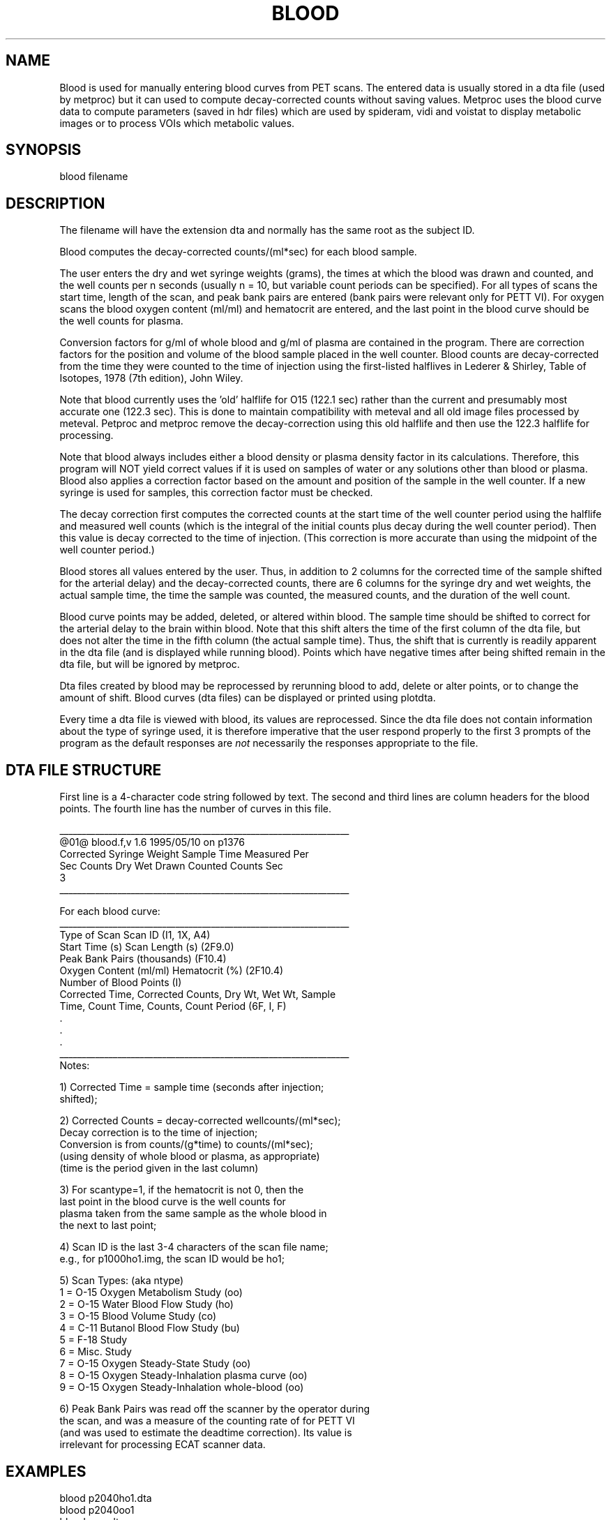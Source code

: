 .TH BLOOD 1 "06-Jun-2001" "Neuro PET Group"

.SH NAME
Blood is used for manually entering blood curves from PET scans.
The entered data is usually stored in a dta file (used by metproc)
but it can used to compute decay-corrected counts without saving values.
Metproc uses the blood curve data to compute parameters (saved in hdr files)
which are used by spideram, vidi and voistat
to display metabolic images or to process VOIs which metabolic values.

.SH SYNOPSIS
blood filename

.SH DESCRIPTION
The filename will have the extension dta and normally has
the same root as the subject ID.

Blood computes the decay-corrected counts/(ml*sec)
for each blood sample.

The user enters the dry and wet syringe weights (grams),
the times at which the blood was drawn and counted, and the well
counts per n seconds (usually n = 10, but variable count periods
can be specified).  For all types of scans the start time,
length of the scan, and peak bank pairs are entered (bank pairs
were relevant only for PETT VI).
For oxygen scans the blood oxygen content (ml/ml)
and hematocrit are entered, and the last point in the blood
curve should be the well counts for plasma.

Conversion factors for g/ml of whole blood and g/ml of
plasma are contained in the program.  There are correction
factors for the position and volume of the blood sample placed
in the well counter. Blood counts are decay-corrected from the
time they were counted to the time of injection using the
first-listed halflives in Lederer & Shirley, Table of Isotopes,
1978 (7th edition), John Wiley.

Note that blood currently uses the 'old' halflife for O15
(122.1 sec) rather than the current and presumably most accurate
one (122.3 sec). This is done to maintain compatibility with
meteval and all old image files processed by meteval.
Petproc and metproc remove the decay-correction using this old halflife
and then use the 122.3 halflife for processing.

Note that blood always includes either a blood density
or plasma density factor in its calculations.  Therefore, this
program will NOT yield correct values if it is used on samples
of water or any solutions other than blood or plasma.  
Blood also applies a correction factor based on the amount and
position of the sample in the well counter.  If a new syringe is
used for samples, this correction factor must be checked.

The decay correction first computes the corrected counts at
the start time of the well counter period using the halflife and
measured well counts (which is the integral of the initial
counts plus decay during the well counter period). Then this
value is decay corrected to the time of injection. (This
correction is more accurate than using the midpoint of
the well counter period.)

Blood stores all values entered by the user.
Thus, in addition to 2 columns for the corrected time of the sample
shifted for the arterial delay) and the decay-corrected counts, there
are 6 columns for the syringe dry and wet weights, the actual sample time,
the time the sample was counted, the measured counts, and the
duration of the well count.

Blood curve points may be added, deleted, or altered within blood.
The sample time should be shifted to correct for the
arterial delay to the brain within blood.
Note that this shift alters the time of the first column of the dta file,
but does not alter the time in the fifth column (the actual sample time).
Thus, the shift that is currently is readily apparent in the dta file
(and is displayed while running blood).
Points which have negative times after being shifted remain in the dta file,
but will be ignored by metproc.

Dta files created by blood may be reprocessed by rerunning blood
to add, delete or alter points, or to change the amount of
shift. Blood curves (dta files) can be displayed or printed using plotdta.

Every time a dta file is viewed with blood, its values are reprocessed.
Since the dta file does not contain information about the type of
syringe used, it is therefore imperative that the user respond
properly to the first 3 prompts of the program as the default responses are
.I not
necessarily the responses appropriate to the file.

.SH DTA FILE STRUCTURE
First line is a 4-character code string followed by text.
The second and third lines are column headers for the blood points.
The fourth line has the number of curves in this file.

.nf
_________________________________________________________________
@01@ blood.f,v 1.6 1995/05/10 on p1376                                          
   Corrected     Syringe Weight      Sample Time    Measured   Per
 Sec   Counts     Dry      Wet      Drawn  Counted    Counts   Sec
       3
_________________________________________________________________

For each blood curve:
_________________________________________________________________
Type of Scan                Scan ID          (I1, 1X, A4)
Start Time (s)              Scan Length (s)  (2F9.0)
Peak Bank Pairs (thousands)                  (F10.4)
Oxygen Content (ml/ml)      Hematocrit (%)   (2F10.4)
Number of Blood Points                       (I)
Corrected Time, Corrected Counts, Dry Wt, Wet Wt, Sample 
   Time, Count Time, Counts, Count Period    (6F, I, F)
      .
      .
      .
_________________________________________________________________
Notes:

1) Corrected Time = sample time (seconds after injection; 
   shifted);

2) Corrected Counts = decay-corrected wellcounts/(ml*sec);
   Decay correction is to the time of injection; 
   Conversion is from counts/(g*time) to counts/(ml*sec);
   (using density of whole blood or plasma, as appropriate)
   (time is the period given in the last column)

3) For scantype=1, if the hematocrit is not 0, then the 
   last point in the blood curve is the well counts for 
   plasma taken from the same sample as the whole blood in 
   the next to last point;

4) Scan ID is the last 3-4 characters of the scan file name;
   e.g., for p1000ho1.img, the scan ID would be ho1;

5) Scan Types: (aka ntype)
   1 = O-15 Oxygen Metabolism Study  (oo)
   2 = O-15 Water Blood Flow Study   (ho)
   3 = O-15 Blood Volume Study       (co)
   4 = C-11 Butanol Blood Flow Study (bu)
   5 = F-18 Study
   6 = Misc. Study
   7 = O-15 Oxygen Steady-State Study (oo)
   8 = O-15 Oxygen Steady-Inhalation plasma curve (oo)
   9 = O-15 Oxygen Steady-Inhalation whole-blood  (oo)

6) Peak Bank Pairs was read off the scanner by the operator during
   the scan, and was a measure of the counting rate of for PETT VI
   (and was used to estimate the deadtime correction). Its value is
   irrelevant for processing ECAT scanner data.

.SH EXAMPLES
.nf
blood p2040ho1.dta 
blood p2040oo1
blood new.dta

.SH SEE ALSO
plotdta(1), makedta(1), betadta(1), fastflow(1), metproc(1)

.SH AUTHORS
Tom Yang and Tom Videen, 1992.
